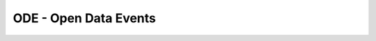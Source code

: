 ODE - Open Data Events
======================

.. image:: https://travis-ci.org/makinacorpus/ODE.png
    :target: https://travis-ci.org/makinacorpus/ODE

.. image:: https://coveralls.io/repos/makinacorpus/ODE/badge.png
    :target: https://coveralls.io/r/makinacorpus/ODE
